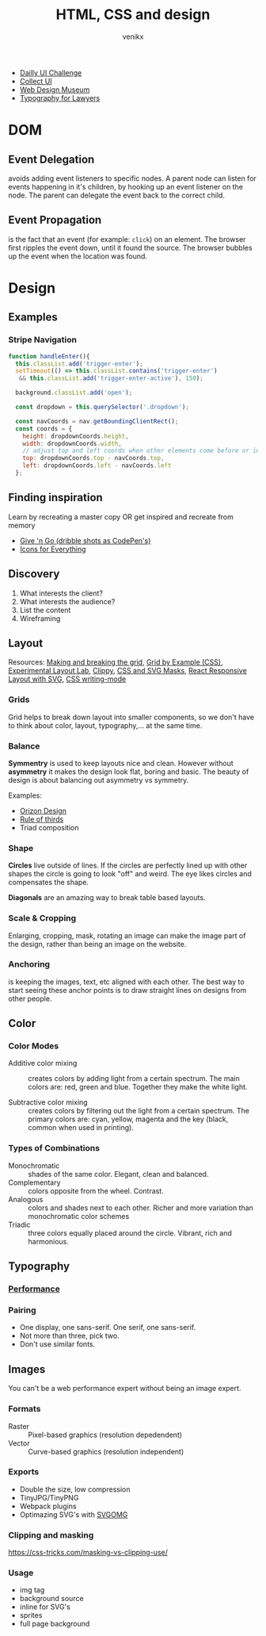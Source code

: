 #+TITLE: HTML, CSS and design
#+AUTHOR: venikx
#+STARTUP: content, indent

- [[http://www.dailyui.co/][Dailly UI Challenge]]
- [[http://collectui.com/][Collect UI]]
- [[https://www.webdesignmuseum.org/][Web Design Museum]]
- [[https://typographyforlawyers.com/][Typography for Lawyers]]

* DOM
** Event Delegation
avoids adding event listeners to specific nodes. A parent node can listen for events
happening in it's children, by hooking up an event listener on the node. The parent can
delegate the event back to the correct child.

** Event Propagation
is the fact that an event (for example: ~click~) on an element. The browser first ripples
the event down, until it found the source. The browser bubbles up the event when the
location was found.

* Design
** Examples
*** Stripe Navigation
[[file:resources/stripe-navbar.png]]

#+Begin_SRC javascript
function handleEnter(){
  this.classList.add('trigger-enter');
  setTimeout(() => this.classList.contains('trigger-enter')
   && this.classList.add('trigger-enter-active'), 150);

  background.classList.add('open');

  const dropdown = this.querySelector('.dropdown');

  const navCoords = nav.getBoundingClientRect();
  const coords = {
    height: dropdownCoords.height,
    width: dropdownCoords.width,
    // adjust top and left coords when other elements come before or inside the nav
    top: dropdownCoords.top - navCoords.top,
    left: dropdownCoords.left - navCoords.left
  };
#+END_SRC

** Finding inspiration
Learn by recreating a master copy OR get inspired and recreate from memory

- [[https://give-n-go.co/][Give 'n Go (dribble shots as CodePen's)]]
- [[https://thenounproject.com/][Icons for Everything]]

** Discovery
1. What interests the client?
2. What interests the audience?
3. List the content
4. Wireframing

** Layout
Resources: [[https://www.amazon.com/Making-Breaking-Second-Updated-Expanded/dp/163159284X/ref=sr_1_1?s=books&ie=UTF8&qid=1543935738&sr=1-1&keywords=making+and+breaking+the+grid][Making and breaking the grid]], [[https://gridbyexample.com/examples/][Grid by Example (CSS)]], [[https://labs.jensimmons.com/][Experimental Layout Lab]],  [[https://bennettfeely.com/clippy/][Clippy]],
[[https://codepen.io/yoksel/full/fsdbu/][CSS and SVG Masks]], [[https://codepen.io/sdras/pen/XdgBOa][React Responsive Layout with SVG]], [[https://24ways.org/2016/css-writing-modes/][CSS writing-mode]]

*** Grids
Grid helps to break down layout into smaller components, so we don't have to think
about color, layout, typography,... at the same time.

*** Balance
*Symmentry* is used to keep layouts nice and clean. However without *asymmetry* it makes
the design look flat, boring and basic. The beauty of design is about balancing out
asymmetry vs symmetry.

Examples:
- [[https://dribbble.com/Orizon][Orizon Design]]
- [[https://en.wikipedia.org/wiki/Rule_of_thirds][Rule of thirds]]
- Triad composition

*** Shape
*Circles* live outside of lines. If the circles are perfectly lined up with other shapes
the circle is going to look "off" and weird. The eye likes circles and compensates the
shape.

*Diagonals* are an amazing way to break table based layouts.

*** Scale & Cropping
Enlarging, cropping, mask, rotating an image can make the image part of the design,
rather than being an image on the website.

*** Anchoring
is keeping the images, text, etc aligned with each other. The best way to start seeing
these anchor points is to draw straight lines on designs from other people.

** Color
*** Color Modes
- Additive color mixing :: creates colors by adding light from a certain spectrum. The
     main colors are: red, green and blue. Together they make the white light.

- Subtractive color mixing :: creates colors by filtering out the light from a certain
     spectrum. The primary colors are: cyan, yellow, magenta and the key (black, common
     when used in printing).

*** Types of Combinations
- Monochromatic :: shades of the same color. Elegant, clean and balanced.
- Complementary :: colors opposite from the wheel. Contrast.
- Analogous :: colors and shades next to each other. Richer and more variation than
               monochromatic color schemes
- Triadic :: three colors equally placed around the circle. Vibrant, rich and
             harmonious.

** Typography
*** [[https://www.zachleat.com/web/five-whys/][Performance]]
*** Pairing
- One display, one sans-serif.
  One serif, one sans-serif.
- Not more than three, pick two.
- Don't use similar fonts.

** Images
You can't be a web performance expert without being an image expert.

*** Formats
- Raster :: Pixel-based graphics (resolution depedendent)
- Vector :: Curve-based graphics (resolution independent)

*** Exports
- Double the size, low compression
- TinyJPG/TinyPNG
- Webpack plugins
- Optimazing SVG's with [[https://jakearchibald.github.io/svgomg/][SVGOMG]]

*** Clipping and masking
https://css-tricks.com/masking-vs-clipping-use/

*** Usage
- img tag
- background source
- inline for SVG's
- sprites
- full page background

